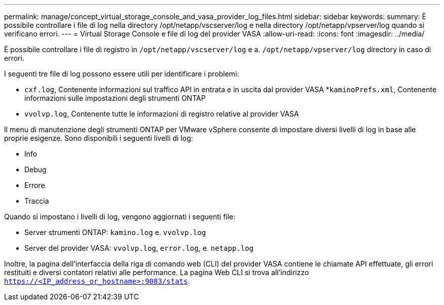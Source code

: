 ---
permalink: manage/concept_virtual_storage_console_and_vasa_provider_log_files.html 
sidebar: sidebar 
keywords:  
summary: È possibile controllare i file di log nella directory /opt/netapp/vscserver/log e nella directory /opt/netapp/vpserver/log quando si verificano errori. 
---
= Virtual Storage Console e file di log del provider VASA
:allow-uri-read: 
:icons: font
:imagesdir: ../media/


[role="lead"]
È possibile controllare i file di registro in `/opt/netapp/vscserver/log` e a. `/opt/netapp/vpserver/log` directory in caso di errori.

I seguenti tre file di log possono essere utili per identificare i problemi:

* `cxf.log`, Contenente informazioni sul traffico API in entrata e in uscita dal provider VASA
*`kaminoPrefs.xml`, Contenente informazioni sulle impostazioni degli strumenti ONTAP
* `vvolvp.log`, Contenente tutte le informazioni di registro relative al provider VASA


Il menu di manutenzione degli strumenti ONTAP per VMware vSphere consente di impostare diversi livelli di log in base alle proprie esigenze. Sono disponibili i seguenti livelli di log:

* Info
* Debug
* Errore
* Traccia


Quando si impostano i livelli di log, vengono aggiornati i seguenti file:

* Server strumenti ONTAP: `kamino.log` e. `vvolvp.log`
* Server del provider VASA: `vvolvp.log`, `error.log`, e. `netapp.log`


Inoltre, la pagina dell'interfaccia della riga di comando web (CLI) del provider VASA contiene le chiamate API effettuate, gli errori restituiti e diversi contatori relativi alle performance. La pagina Web CLI si trova all'indirizzo `https://<IP_address_or_hostname>:9083/stats`.
